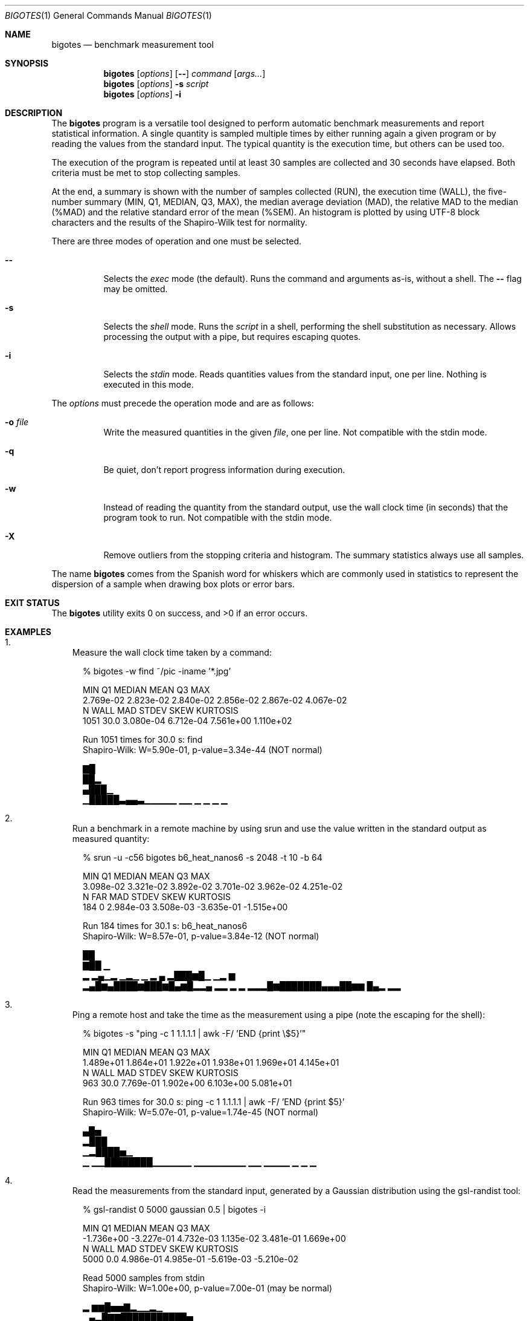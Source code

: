 .Dd Apr 18, 2024
.Dt BIGOTES 1
.Os
.Sh NAME
.Nm bigotes
.Nd benchmark measurement tool
.Sh SYNOPSIS
.Nm bigotes
.Op Ar options
.Op Fl -
.Ar command
.Op Ar args...
.Nm bigotes
.Op Ar options
.Fl s Ar script
.Nm bigotes
.Op Ar options
.Fl i
.Sh DESCRIPTION
The
.Nm
program is a versatile tool designed to perform automatic benchmark
measurements and report statistical information. A single quantity is
sampled multiple times by either running again a given program or by
reading the values from the standard input. The typical quantity 
is the execution time, but others can be used too.
.Pp
The execution of the program is repeated until at least 30 samples are
collected and 30 seconds have elapsed. Both criteria must be met to stop
collecting samples.
.Pp
At the end, a summary is shown with the number of samples collected
(RUN), the execution time (WALL), the five-number summary (MIN, Q1,
MEDIAN, Q3, MAX), the median average deviation (MAD), the relative MAD
to the median (%MAD) and the relative standard error of the mean (%SEM).
An histogram is plotted by using UTF-8 block characters and the results
of the Shapiro-Wilk test for normality.
.Pp
There are three modes of operation and one must be selected.
.Bl -tag -width Ds
.It Fl -
Selects the
.Em exec
mode (the default). Runs the command and arguments as-is, without a shell. The 
.Fl -
flag may be omitted.
.It Fl s
Selects the
.Em shell
mode. Runs the
.Ar script
in a shell, performing the shell substitution as
necessary. Allows processing the output with a pipe, but requires
escaping quotes.
.It Fl i
Selects the
.Em stdin
mode. Reads quantities values from the standard input, one per line.
Nothing is executed in this mode.
.El
.Pp
The
.Ar options
must precede the operation mode and are as follows:
.Bl -tag -width Ds
.It Fl o Ar file
Write the measured quantities in the given
.Ar file ,
one per line. Not compatible with the stdin mode.
.It Fl q
Be quiet, don't report progress information during execution.
.It Fl w
Instead of reading the quantity from the standard output, use the
wall clock time (in seconds) that the program took to run. Not
compatible with the stdin mode.
.It Fl X
Remove outliers from the stopping criteria and histogram. The summary
statistics always use all samples.
.El
.Pp
The name
.Nm
comes from the Spanish word for whiskers which are commonly used in
statistics to represent the dispersion of a sample when drawing box
plots or error bars.
.Sh EXIT STATUS 
.Ex -std
.Sh EXAMPLES
.Bl -enum -compact -width w
.It
Measure the wall clock time taken by a command:
.Bd -literal -offset xx
% bigotes -w find ~/pic -iname '*.jpg'

       MIN         Q1     MEDIAN       MEAN         Q3        MAX
 2.769e-02  2.823e-02  2.840e-02  2.856e-02  2.867e-02  4.067e-02
         N       WALL        MAD      STDEV       SKEW   KURTOSIS
      1051       30.0  3.080e-04  6.712e-04  7.561e+00  1.110e+02

    Run 1051 times for 30.0 s: find
    Shapiro-Wilk: W=5.90e-01, p-value=3.34e-44 (NOT normal)

   ▇█
   ██▂
  ▄███▁
 ▁█████▃▄▄▃▁▁▁▁▁ ▁▁    ▁        ▁ ▁                             ▁

.Ed
.It
Run a benchmark in a remote machine by using srun and use the value
written in the standard output as measured quantity:
.Bd -literal -offset xx
% srun -u -c56 bigotes b6_heat_nanos6 -s 2048 -t 10 -b 64

       MIN         Q1     MEDIAN       MEAN         Q3        MAX
 3.098e-02  3.321e-02  3.892e-02  3.701e-02  3.962e-02  4.251e-02
         N        FAR        MAD      STDEV       SKEW   KURTOSIS
       184          0  2.984e-03  3.508e-03 -3.635e-01 -1.515e+00

    Run 184 times for 30.1 s: b6_heat_nanos6
    Shapiro-Wilk: W=8.57e-01, p-value=3.84e-12 (NOT normal)

                                              ██
                                             ▇██ ▁
   ▂  ▂▄▁▂ ▁▂▁ ▁  ▂                       ▄ ▂███▆█▁   ▁▂   ▆
 ▂▄█▆▄████▆███▆█▄▆█▂▂▄ ▂▂     ▂     ▂  ▂▂▂█▆███████▄▄▄██▆▆ █▄▂ ▂▂

.Ed
.It
Ping a remote host and take the time as the measurement using a pipe
(note the escaping for the shell):
.Bd -literal -offset xx
% bigotes -s "ping -c 1 1.1.1.1 | awk -F/ 'END {print \\$5}'"

       MIN         Q1     MEDIAN       MEAN         Q3        MAX
 1.489e+01  1.864e+01  1.922e+01  1.938e+01  1.969e+01  4.145e+01
         N       WALL        MAD      STDEV       SKEW   KURTOSIS
       963       30.0  7.769e-01  1.902e+00  6.103e+00  5.081e+01

    Run 963 times for 30.0 s: ping -c 1 1.1.1.1 | awk -F/ 'END {print $5}'
    Shapiro-Wilk: W=5.07e-01, p-value=1.74e-45 (NOT normal)

          ▄█▅
         ▂███
       ▁▂████▅▁
 ▁   ▁▁████████▁▁▁▁▁▁   ▁▁▁▁▁▁▁▁    ▁▁       ▁▁▁▁   ▁   ▁       ▁

.Ed
.It
Read the measurements from the standard input, generated by a Gaussian
distribution using the gsl-randist tool:
.Bd -literal -offset xx
% gsl-randist 0 5000 gaussian 0.5 | bigotes -i

       MIN         Q1     MEDIAN       MEAN         Q3        MAX
-1.736e+00 -3.227e-01  4.732e-03  1.135e-02  3.481e-01  1.669e+00
         N       WALL        MAD      STDEV       SKEW   KURTOSIS
      5000        0.0  4.986e-01  4.985e-01 -5.619e-03 -5.210e-02

    Read 5000 samples from stdin
    Shapiro-Wilk: W=1.00e+00, p-value=7.00e-01 (may be normal)

                           ▂  ▆▆█▅▅▇▂▁▁▂▁
                        ▁▄▂█▇▇███████████▅ ▁
                  ▁▁▁▆▆███████████████████▇█▇▄▃▃▁▁
 ▁ ▁▁▁▁▁▁▁▁▂▂▃▂▄▄▆████████████████████████████████▆▅▃▄▂▁▁▁▁▁▁▁▁▁▁

.Ed

.Sh SEE ALSO
.Pp
The repository 
.Lk https://github.com/rodarima/bigotes/
contains the last version of the program.
.Sh AUTHORS
.An "Rodrigo Arias Mallo" Aq Mt "rodrigo.arias@bsc.es"

